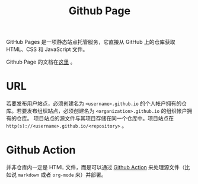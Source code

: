 :PROPERTIES:
:ID:       faa1eb5e-de3e-4107-8585-8c5e4ea9a0e0
:END:
#+title: Github Page

GitHub Pages 是一项静态站点托管服务，它直接从 GitHub 上的仓库获取 HTML、CSS 和 JavaScript 文件。

Github Page 的文档在[[https://docs.github.com/zh/pages][这里]] 。

* URL
若要发布用户站点，必须创建名为 ~<username>.github.io~ 的个人帐户拥有的仓库。若要发布组织站点，必须创建名为 ~<organization>.github.io~ 的组织帐户拥有的仓库。 项目站点的源文件与其项目存储在同一个仓库中。项目站点在 ~http(s)://<username>.github.io/<repository>~ 。

* Github Action
并非仓库内一定是 HTML 文件，而是可以通过 [[id:fb77b5a2-7654-42b7-824c-74e0ffe000b8][Github Action]] 来处理源文件（比如说 ~markdown~ 或者 ~org-mode~ 来）并部署。
